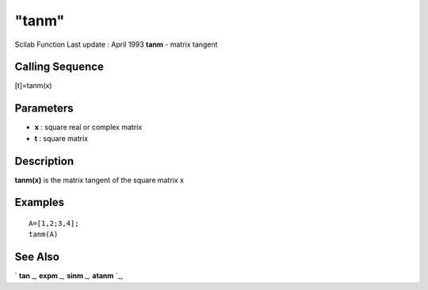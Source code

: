 ====
"tanm"
====

Scilab Function Last update : April 1993
**tanm** - matrix tangent



Calling Sequence
~~~~~~~~~~~~~~~~

[t]=tanm(x)




Parameters
~~~~~~~~~~


+ **x** : square real or complex matrix
+ **t** : square matrix




Description
~~~~~~~~~~~

**tanm(x)** is the matrix tangent of the square matrix x



Examples
~~~~~~~~


::

    
    
    A=[1,2;3,4];
    tanm(A)
     
      




See Also
~~~~~~~~

` **tan** `_,` **expm** `_,` **sinm** `_,` **atanm** `_,

.. _
      : ://./elementary/../linear/expm.htm
.. _
      : ://./elementary/atanm.htm
.. _
      : ://./elementary/sinm.htm
.. _
      : ://./elementary/tan.htm


